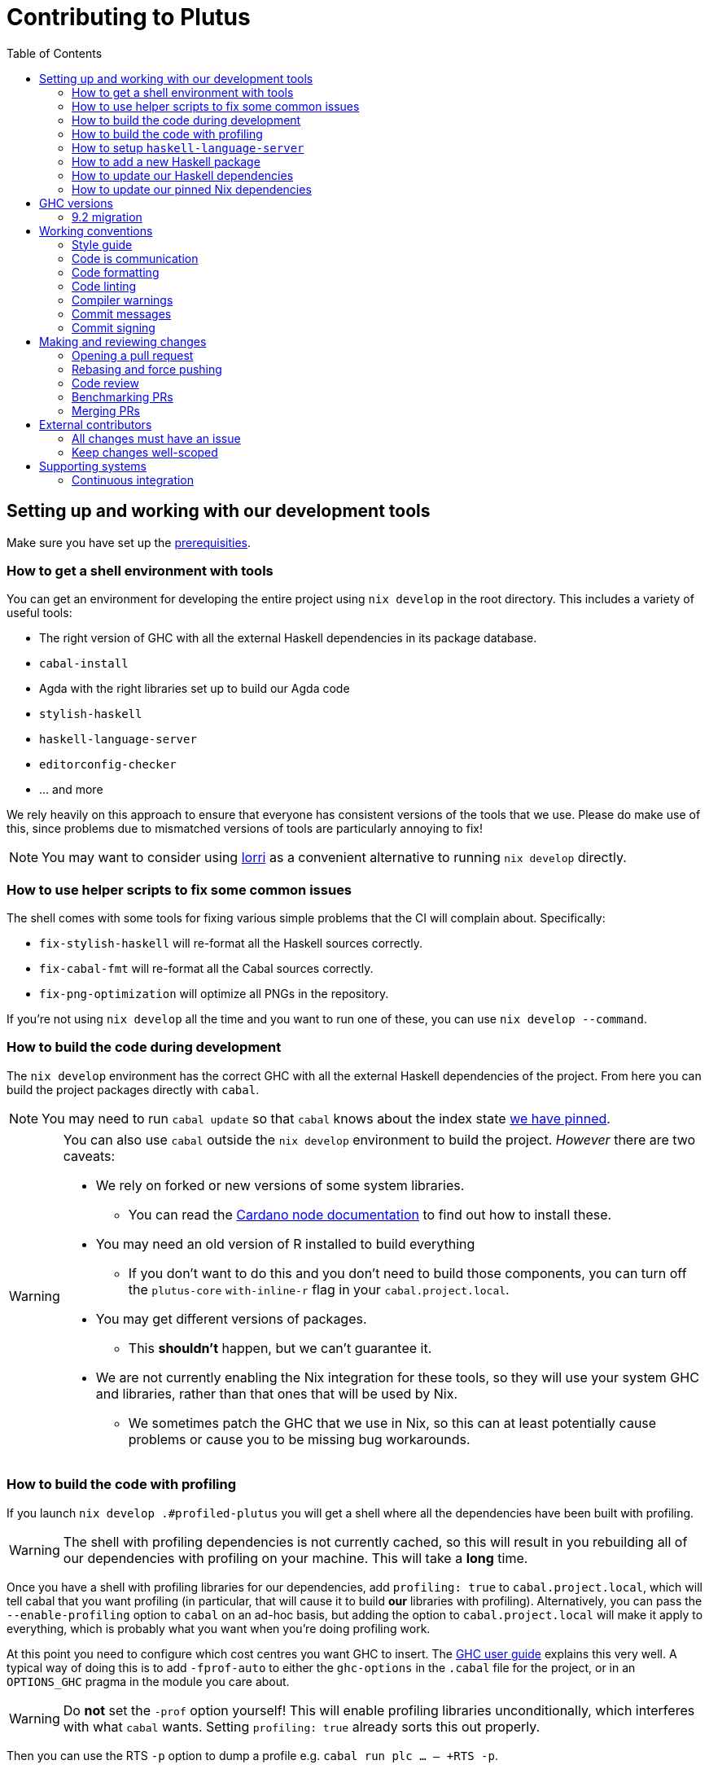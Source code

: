 = Contributing to Plutus
:toc: left
:reproducible:

== Setting up and working with our development tools

Make sure you have set up the link:./README{outfilesuffix}#prerequisites[prerequisities].

=== How to get a shell environment with tools

You can get an environment for developing the entire project using `nix develop` in the root directory.
This includes a variety of useful tools:

* The right version of GHC with all the external Haskell dependencies in its package database.
* `cabal-install`
* Agda with the right libraries set up to build our Agda code
* `stylish-haskell`
* `haskell-language-server`
* `editorconfig-checker`
* ... and more

We rely heavily on this approach to ensure that everyone has consistent versions of the tools that we use.
Please do make use of this, since problems due to mismatched versions of tools are particularly annoying to fix!

NOTE: You may want to consider using https://github.com/target/lorri[lorri] as a convenient alternative to running `nix develop` directly.

=== How to use helper scripts to fix some common issues

The shell comes with some tools for fixing various simple problems that the CI will complain about. Specifically:

- `fix-stylish-haskell` will re-format all the Haskell sources correctly.
- `fix-cabal-fmt` will re-format all the Cabal sources correctly.
- `fix-png-optimization` will optimize all PNGs in the repository.

If you're not using `nix develop` all the time and you want to run one of these, you can use `nix develop --command`.

=== How to build the code during development

The `nix develop` environment has the correct GHC with all the external Haskell dependencies of the project.
From here you can build the project packages directly with `cabal`.

NOTE: You may need to run `cabal update` so that `cabal` knows about the index state xref:update-haskell-deps[we have pinned].

[WARNING]
====
You can also use `cabal` outside the `nix develop` environment to build the project.
_However_ there are two caveats:

* We rely on forked or new versions of some system libraries.
** You can read the https://github.com/input-output-hk/cardano-node/blob/master/doc/getting-started/install.md[Cardano node documentation] to find out how to install these.
* You may need an old version of R installed to build everything
** If you don't want to do this and you don't need to build those components, you can turn off the `plutus-core` `with-inline-r` flag in your `cabal.project.local`.
* You may get different versions of packages.
** This *shouldn't* happen, but we can't guarantee it.
* We are not currently enabling the Nix integration for these tools, so
they will use your system GHC and libraries, rather than that ones that
will be used by Nix.
** We sometimes patch the GHC that we use in Nix, so
this can at least potentially cause problems or cause you to be missing
bug workarounds.
====

=== How to build the code with profiling

If you launch `nix develop .#profiled-plutus` you will get a shell where all the dependencies have been built with profiling.

[WARNING]
====
The shell with profiling dependencies is not currently cached, so this will result in you rebuilding all of our dependencies with profiling on your machine.
This will take a *long* time.
====

Once you have a shell with profiling libraries for our dependencies, add `profiling: true` to `cabal.project.local`, which will tell cabal that you want profiling (in particular, that will cause it to build *our* libraries with profiling).
Alternatively, you can pass the `--enable-profiling` option to `cabal` on an ad-hoc basis, but adding the option to `cabal.project.local` will make it apply to everything, which is probably what you want when you're doing profiling work.

At this point you need to configure which cost centres you want GHC to insert.
The https://downloads.haskell.org/~ghc/latest/docs/html/users_guide/profiling.html[GHC user guide] explains this very well.
A typical way of doing this is to add `-fprof-auto` to either the `ghc-options` in the `.cabal` file for the project, or in an `OPTIONS_GHC` pragma in the module you care about.

[WARNING]
====
Do *not* set the `-prof` option yourself!
This will enable profiling libraries unconditionally, which interferes with what `cabal` wants.
Setting `profiling: true` already sorts this out properly.
====

Then you can use the RTS `-p` option to dump a profile e.g. `cabal run plc ... -- +RTS -p`.

[WARNING]
====
When building `plutus-core`, you might get a compilation error similar to the following:

```
ghc: ^^ Could not load 'recursionzmschemeszm5zi2zm8KxPjFseRtMJfccAAVODSC_DataziFunctorziFoldableziTH_zdfMakeBaseFunctorNamezuzdcmakeBaseFunctor_closure', dependency unresolved. See top entry above.

ByteCodeLink.lookupCE
During interactive linking, GHCi couldn't find the following symbol:
  recursionzmschemeszm5zi2zm8KxPjFseRtMJfccAAVODSC_DataziFunctorziFoldableziTH_zdfMakeBaseFunctorNamezuzdcmakeBaseFunctor_closure
```

To resolve it, simply add the following lines in your `cabal.project.local`:

```
package plutus-core
  ghc-options: -fexternal-interpreter
```

This issue is tracked upstream at https://gitlab.haskell.org/ghc/ghc/-/issues/18320

====

There are various tools for visualizing the resulting profile, e.g. https://hackage.haskell.org/package/ghc-prof-flamegraph.

=== How to setup `haskell-language-server`

The `nix develop` environment has a `haskell-language-server` binary for the right version of GHC.

IMPORTANT: this binary is called `haskell-language-server`, rather than `haskell-language-server-wrapper`, which is what some of the editor integrations expect.

We don't have a `hie.yaml`, the implicit cradle support in HLS seems to work fine these days.

=== How to add a new Haskell package

You need to do a few things when adding a new package, in the following order:

. Add the cabal file for the new package.
. Add the package to link:cabal.project[`cabal.project`].
. Check that you can run `nix build -f default.nix plutus.haskell.projectPackages.<package name>` successfully.

[[update-haskell-deps]]
=== How to update our Haskell dependencies

Our Haskell packages come from two package repositories:
- Hackage
- https://github.com/input-output-hk/cardano-haskell-packages[CHaP] (which is essentially another Hackage)

The "index state" of each repository is pinned to a particular time in `cabal.project`.
This tells Cabal to treat the repository "as if" it was the specified time, ensuring reproducibility.
If you want to use a package version from repository X which was added after the pinned index state time, you need to bump the index state for X.
This is not a big deal, since all it does is change what packages `cabal` considers to be available when doing solving, but it will change what package versions cabal picks for the plan, and so will likely result in significant recompilation, and potentially some breakage.
That typically just means that we need to fix the breakage (and add a lower-bound on the problematic package), or add an upper-bound on the problematic package.

Note that `cabal` itself keeps track of what index states it knows about, so when you bump the pinned index state you may need call `cabal update` in order for `cabal` to be happy.

The Nix code which builds our packages also cares about the index state.
This is represented by some pinned inputs in our flake (see xref:update-nix-pins[here] for more details)
You can update these by running:
- `nix flake lock --update-input hackage-nix` for Hackage
- `nix flake lock --update-input CHaP` for CHaP

==== Use of `source-repository-package`s

We *can* use Cabal's `source-repository-package` mechanism to pull in un-released package versions.
However, we should try and avoid this.
In particular, we should not release our packages while we depend on a `source-repository-package`.

If we are stuck in a situation where we need a long-running fork of a package, we should release it to CHaP instead (see the https://github.com/input-output-hk/cardano-haskell-packages[CHaP README] for more).

If you do add a `source-repository-package`, you need to update the `sha256` mapping in `nix/pkgs/haskell/haskell.nix`.
For the moment you have to do this by hand, using the following command to get the sha: `nix-prefetch-git --quiet <repo-url> <rev> | jq .sha256`, or by just getting it wrong and trying to build it, in which case Nix will give you the right value.

[[update-nix-pins]]
=== How to update our pinned Nix dependencies

We pin versions of some git repositories that are used by Nix, for example `nixpkgs`.

We use Nix flakes to manage these dependencies, even though we do not
actually use flakes for normal Nix builds. To manage the dependencies,
see https://nixos.org/manual/nix/unstable/command-ref/new-cli/nix3-flake.html#flake-inputs[the Nix flake inputs documentation]
and https://nixos.org/manual/nix/unstable/command-ref/new-cli/nix3-flake-lock.html[the Nix flake lock command].

Specifically, you will probably want to say `nix flake lock --update-input <input-name>`.
Do *not* use `nix flake update`, as that will update all the inputs, which we typically don't want to do.

== GHC versions

=== 9.2 migration

Our primary major version of GHC is 8.10. 
However, the Cardano projects are in the process of moving to 9.2.
We have CI for 9.2 and many of our packages build with it.
The ones that do not build (mostly, the plugin and anything that depends on it) are explicitly marked as unbuildable in the cabal files.

We will try to move to primarily 9.2 and drop 8.10 soon.
To facilitate working on 9.2 in the interim, there is a devshell which you can use with `nix develop .#plutus-shell-924`.

== Working conventions

=== Style guide

Please follow our link:STYLEGUIDE{outfilesuffix}[Haskell style guide], which documents most of our conventions for working on Haskell code.

=== Code is communication

We are a relatively large team working on sometimes quite abstruse problems.
As such, it's important that future people who work on the project know how things work, and just as importantly, why.
These future people may even be yourself - we forget things very quickly!

When writing, try to put yourself in the position of someone coming to this code for the first time.
What do they need to do to understand it and do their job?
Write it down!

Code review is a good lens for this: if you have to explain something to a reviewer, then it is probably not clear in the code and should have a note.

This applies both to the code itself (structure, naming, etc.) and also to comments.
How to write useful comments is a large topic which we don't attempt to cover here, but link:http://antirez.com/news/124[Antirez] is good.
If in doubt: write more!

==== "Notes"

One special kind of comment is worth drawing attention to.
We adopt a convention (stolen from GHC) of writing fairly substantial notes in our code with a particular structure.
These correspond to what Antirez calls "design comments", with some conventions about cross-referencing them.

The structure is:

* The Note should be in a multiline comment (i.e. `{- -}`)
* The first line of the Note should be `Note [Name of note]`
* Refer to a Note from where it is relevant with a comment saying `See Note [Name of note]`

For example:

----
{- Note [How to write a note]
A note should look a bit like this.

Go wild, write lots of stuff!

Here's a small diagram:
A ----> B >> C

And of course, you should see Note [Another note].
-}
----

Notes are a great place to put substantial discussion that you need to refer to from multiple places.
For example, if you used an encoding trick to fit more data into an output format,
you could write a Note describing the trick (and justifying its usage!), and then refer to it from the encoder and the decoder.

=== Code formatting

We use `stylish-haskell` for Haskell code formatting, and `cabal-fmt` for cabal files.
They are run automatically as pre-commit hooks, but CI will run them again and expect that to be a no-op, so if you somehow don’t apply them your PR will not go green.

To run `stylish-haskell` or `cabal-fmt` manually over your tree, type `fix-stylish-haskell` or `fix-cabal-fmt` respectively.
They are provided by the `nix develop` environment.

=== Code linting

There are two `.hlint.yaml` files, one in `./` and the other in `.github/`.
The one in `./` is the default hint file used by editors, and the one in `.github/` is used by CI.
Think of the former as suggested hints, and the latter as enforced hints.

=== Compiler warnings

The CI builds Haskell code with `-Werror`, so will fail if there are any compiler warnings.
So fix your own warnings!

If the warnings are stupid, we can turn them off, e.g. sometimes it makes sense to add `-Wno-orphans` to a file where we know it's safe.

=== Commit messages

Please make informative commit messages!
It makes it much easier to work out why things are the way they are when you're debugging things later.

A commit message is communication, so as usual, put yourself in the position of the reader: what does a reviewer, or someone reading the commit message later need to do their job?
Write it down!
It is even better to include this information in the code itself, but sometimes it doesn't belong there (e.g. ticket info).

Also, include any relevant meta-information, such as ticket numbers.
If a commit completely addresses a ticket, you can put that in the headline if you want, but it's fine to just put it in the body.

There is plenty to say on this topic, but broadly the guidelines in link:https://chris.beams.io/posts/git-commit/[this post] are good.

=== Commit signing

Set it up if you can, it's relatively easy to do.

== Making and reviewing changes

=== Opening a pull request

A pull request is a change to the codebase, but it is also an artifact which goes through a change acceptance process.
There are a bunch of things which we can do to make this process smooth which may have nothing to do with the code itself.

The key bottleneck in getting a PR merged is code review.
Code review is great (see below), but it can slow you down if you don't take the time to make it easy.

The amount of time it's worth spending doing this is probably much more than you think.

==== What branch to target

Make sure to read the section on link:./README{outfilesuffix}#versioning-and-releases[versioning and releases].
PRs should target `master` unless there is a very good reason not to.
The only PRs to release branches should be backport PRs which should consist only of cherry-picks of commits from master (and any fixups that are needed).

==== What changes to include, and pull request sizes

When developing a non-trivial new feature, usually the best way to get the code reviewed is to break the implementation down to a chain of small diffs, each representing a meaningful, logical and reviewable step.
Unfortunately GitHub doesn't have good support for this.
You basically have three options:

- Open the first PR against master, the second PR against the first PR's branch, and so on.
  Merging a stack of PRs created this way into master can be non-trivial.
- Wait until one PR is merged before opening the next PR.
- Use a single PR for the whole feature that contains multiple small commits.
  The problem is that Github doesn't support approving, rejecting or merging individual commits in a PR.
  You can look at each individual commit, but it's not necessarily useful or even appropriate - many PRs have quite messy commits, and commits are sometimes overwritten via force push.

The first two options are often referred to as ["trunk-based development"](https://trunkbaseddevelopment.com/), while the third "long-lived feature branches".
There is no single best option for all cases, although in general we encourage adopting trunk-based development styles.
Long-lived feature branches with too many commits are harmful because

1. they are difficult to review - the PR can be quite large, and it is hard to review it incrementally;
2. it can be difficult to resolve merge conflicts;
3. they make it more likely that other people need to depend on your unmerged changes.

It is fine to have partially implemented features or not well-tested features in master.
You can simply not turn them on until they are ready, or guard them with conditinal flags.

But this is not a hard rule and should be determined on a case-by-case basis.
Sometimes for a small or medium-sized piece of work, you may not want to break it into multiple PRs, and wait till each PR is merged before creating the next one.
You'd rather put all your code out quickly in a single PR for review.
And that's fine.
Or maybe it's a piece of performance improvement work, and you don't know whether or not it actually improves the performance, until you finish implementing and testing the whole thing.

Whichever option you choose, please keep each of your PR to a single topic.
Do not mix business logic with such things as reformatting and refactoring in a single PR.

==== Pull request descriptions

A pull request is communication, so as usual, put yourself in the position of the reader: what does your audience (the reviewer) need to know to do their job?
This information is easy for you to access, but hard for them to figure out, so write it down!

However, better to put information in the code or commit messages if possible: these persist but PR descriptions do not.
It's okay to repeat information from such places, or simply to point to it.
For one-commit PRs, Github will automatically populate the PR description with the commit message, so if you've written a good commit message you're done!
Sometimes there is "change-related" information that doesn't belong in a commit message but is useful ("Kris I think this will fix the issue you had yesterday").

==== Misc PR tips

* Review the diff of your own PR at the last minute before hitting "create".
It's amazing how many obvious things you spot here, and it stops the reviewer having to point them all out.
* It's fine to make WIP PRs if you just want to show your code to someone else or have the CI check it.
Use the Github "draft" feature for this.

=== Rebasing and force pushing

Force pushing to master (or any other protected branch) is never allowed.
There is no exception to this rule.

Rebasing and force pushing to other branches you own is fine, even when you have an open PR on the branch.
Indeed, if you need to update your branch with changes from master, rebasing is typically better than merging.

Some projects do not allow force pushing to any remote branch.
This is not a popular policy and we do not adopt it, because

- This means you must only ever use the "merge commit" merge method (or occasionally, fast forward merge, which GitHub doesn't support).
- This means you aren't even allowed to clean up commits in your own PR, and must eventually merge everything into master.
  It discourages people from pushing commits frequently when developing.
  We should instead _encourage_ cleaning up commits in PRs, at least before merging.
- The argument that this will cause massive pain for those who merge other people's PR branch into their branch is questionable.
  This should be rare to begin with, if we adopt trunk-based development in general, instead of long-lived feature branches.
  And even if you do need to depend on other people's unmerged work, you can instead rebase your branch on theirs, and if their branch changes, just rebase again.

Rebasing and force pushing can be used to your advantage, for example:

* Add low-effort or WIP commits to fix review comments, and then squash them away before merging the PR.
* If you have already had a PR review, don't rebase away the old commits until the PR is ready to merge, so that the reviewer only has to look at the "new" commits.
* Rewrite the commits to make the story clearer where possible.

It is advisable to always prefer `git push --force-with-lease` to just `git push --force` to ensure that no work gets accidentally deleted.

=== Code review

All pull-requests should be approved by at least one other person.
We don't enforce this, though: a PR fixing a typo is fine to self-merge, beyond that use your judgement.

As an author, code review is an opportunity for you to get feedback from clear eyes.
As a reviewer, code review is an opportunity for you to help your colleagues and learn about what they are doing.
Make the best use of it you can!

==== For the author

* Pick the right reviewer(s).
If you don't know who to pick, ask!
* Respect your reviewers' time.
Their time is as valuable as yours, and it's typically more efficient for you to spend time explaining or clarifying something in advance than for them to puzzle it out or pose a question.
* If someone had to ask about your code, it wasn't clear enough so change it or add a comment.

Read this blog post for more good tips: https://mtlynch.io/code-review-love/

==== For the reviewer

* Respond to review requests as quickly as you can.
If you can't review it all, say what you can and come back to it.
Waiting for review is often a blocker for other people, so prioritize it.
* If you don't understand something, ask.
You are as clever as any person who will read this in the future, if it confuses you it's confusing.
* Do spend the time to understand the code.
This will help you make more useful comments, help you review future changes more easily, and help you if you ever need to work on it yourself.
* More reviewing is usually helpful.
If you think a PR is interesting, you can review it even if nobody asked you to, you will probably have things to contribute and you'll learn something.

Read these blog posts for more good tips:
- https://mtlynch.io/human-code-reviews-1/
- https://mtlynch.io/human-code-reviews-2/

=== Benchmarking PRs

Sometimes it is useful to benchmark a PR, and we have some automation for this.
To trigger it, make a comment on the PR with this form: `/benchmark <benchmark-component>`, where `<benchmark-component>` is as you would provide it to cabal.
For example, if you would run `cabal bench plutus-benchmark:validation` locally, then write `/benchmark plutus-benchmark:validation` in the comment.

This will trigger a benchmarking job on a stable machine.
The job will:

1. Run the specified benchmark on the base of the PR branch.
2. Run the specified benchmark on the tip of the PR branch.
3. Compare the two runs.
4. Post the comparison as a comment to the PR.

=== Merging PRs

==== Merge method and commit history

All 3 Github merge methods (merge commit, squash and merge, and rebase and merge) are allowed.
Use whichever you deem appropriate.
As said before, sometimes people use a single PR with multiple commits for their work; other times they create multiple small PRs.
The best merge method is different for different cases.

That being said, there are not many cases where "rebase and merge" is appropriate, and you might as well rebase it yourself.
And if you use this method, your PR must have a clean commit history: every commit should have a meaningful message, and should be buildable.
You don't want to have commits like "fix a typo", "this may work" or "wip, done for the day" in master with a linear history.
And if some of these commits are non-buildable, it can create problems for "git bisect".

This is slightly less of a problem when you use the "merge commit" method.
While these interim commits would still be unpleasant, at least the merge commits and the non-linear history clearly indicate where they come from.

The best thing to do, of course, is to not have those interim commits.
If you think merging multiple commits makes more sense, clean up the history.
If you don't, squash. The option chosen can vary from PR to PR.

==== Beware divergence of master and PR branch

Merging a PR can break master, if the PR branch has diverged from master, even if CI on the PR is green.
This happens because the PRs conflict in a way that isn’t obvious to git, e.g. one adds a usage of a function and the other removes that function.
The problems with a broken master include inconveniencing other developers, and causing problems for "git bisect".
There are ways to guarantee master never breaks, such as GitHub's [merge queue](https://docs.github.com/en/repositories/configuring-branches-and-merges-in-your-repository/configuring-pull-request-merges/managing-a-merge-queue).

We don't use the merge queue because

- A broken master has historically been quite infrequent.
- The merge queue increases the time it takes to merge a PR, which causes productivity loss if you are waiting to create the next PR after merging the current one (which happens often).

However, if your PR branch has diverged too much from master, it is recommended that you rebase or merge master into the PR branch before merging.
And whenever you notice a broken master, please fix it ASAP.

== External contributors

The Plutus team welcomes contributions from external contributors.
However, it can be difficult for the Plutus team to quickly review contributions from people where we don't have an existing relationship.
For that reason, we ask you to follow these additional guidelines (the rest of the document also applies!), which will make it easier for us to review your work, and therefore make the contributing process smoother for you.

=== All changes must have an issue

Make sure that any change you make has a corresponding GitHub issue.
The issue should describe the problem and describe your proposed solutiion.
Before you start working on implementing it, you must get a comment from the Plutus team that the solution seems sensible.
This functions as a light "design review" before you get too stuck into doing a PR.

Reviewing the issue makes things easier for the Plutus team (it's easier to read an issue than a PR); and less frustrating for the contributor (it's nicer to get design feeback *before* you have done lots of work on the implementation).
We can also offer advice on implementation, or let you know that we're already planning to fix the issue (or that there is a good reason not to!).

=== Keep changes well-scoped

Try to keep your PR focussed on one change.
This is a pratice we try to follow generally, but especially for external contributions where reviews tend to be more laborious, it's good to keep things focussed.
If your PR contains a dozen drive-by refactorings, it's unlikely to be merged as such!

== Supporting systems

=== Continuous integration

We have a few sources of CI checks at the moment:

- Hydra
- ReadTheDocs
- Github Actions
- Buildkite
- Cicero

The CI will report statuses on your PRs with links to the logs in case of failure.
Pull requests cannot be merged without at least the Hydra CI check being green.

NOTE: This isn't strictly true: repository admins (notably Michael) can force-merge PRs without the checks being green
If you really need this, ask.


==== Hydra

Hydra is the "standard" CI builder for Nix-based projects.
It builds everything in the project, including all the tests, documentation, etc.

Hydra builds jobs based on `release.nix`, although currently this imports a lot of its jobs from `ci.nix` (was used for Hercules, may be used again in future).
Hydra should report a failed status even if `release.nix` fails to evaluate.

Hydra can be a bit flaky, unfortunately:
- If evaluation fails saying "out of memory" or "unexpected EOF reading line", then this is likely a transient failure.
These will be automatically retried, but if you're in a hurry Michael has permissions to force a new evaluation.
- If a build fails spuriously, this is a _problem_: please report it to whoever is responsible for that build and we should try and iron it out.
Nondeterministic failures are very annoying.
Michael also has permissions to restart failed builds.

==== ReadTheDocs

The documentation site is built on ReadTheDocs.
It will build a preview for each PR which is linked from the PR status.
It's useful to take a look if you're changing any of the documentation.

Enter the custom shell using `nix develop .#doc-shell`

Then you can run `serve` to host a local instance at http://0.0.0.0:8002/. Haddock is at http://0.0.0.0:8002/haddock.

==== Github Actions

These perform some of the same checks as Hydra, but Github Actions is often more available, so they return faster and act as a "smoke check".

==== Buildkite

Buildkite is used to run the benchmarking job.

==== Cicero

("Cicero")[https://github.com/input-output-hk/cicero] actions are setup to build everything in the project.
It's planned to be a general alternative to Hydra.

Each build is created as a task and all the tasks are run by the plutus/ci action which can be found in https://cicero.ci.iog.io (not publicly accessible for now).
Tasks will each report a GitHub status success or failure.
The "details" link for the task goes to a page for the entire action and you will have to scroll to the point where that task is run.

If no GitHub statuses are shown, this might indicate that the invocation itself has failed.
Check the (plutus action page)[https://cicero.ci.iog.io/action/53f25880-8fde-4e24-8ce7-6b7568777e00] for details, including logs and the full GitHub event payload.
